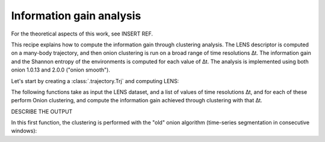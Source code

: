 Information gain analysis
=========================

For the theoretical aspects of this work, see INSERT REF.

This recipe explains how to compute the information gain through clustering 
analysis. The LENS descriptor is computed on a many-body trajectory, and then
onion clustering is run on a broad range of time resolutions ∆t. The
information gain and the Shannon entropy of the environments is computed for
each value of ∆t. The analysis is implemented using both onion 1.0.13 and
2.0.0 ("onion smooth").

Let's start by creating a :class:`.trajectory.Trj` and computing LENS:

.. testcode:: recipe3-test

    from pathlib import Path
    from dynsight.trajectory import Trj

    # Loading an example trajectory
    files_path = Path("../tests/systems/")
    trj = Trj.init_from_xtc(
        traj_file=files_path / "balls_7_nvt.xtc",
        topo_file=files_path / "balls_7_nvt.gro",
    )

    _, lens = trj.get_lens(r_cut=10.0)


The following functions take as input the LENS dataset, and a list of values
of time resolutions ∆t, and for each of these perform Onion clustering, and
compute the information gain achieved through clustering with that ∆t. 

DESCRIBE THE OUTPUT

In this first function, the clustering is performed with the "old" onion
algorithm (time-series segmentation in consecutive windows):

.. testcode:: recipe3-test

    delta_t_list = np.unique(np.geomspace(1, 1000, 20, dtype=int))

    def info_gain_with_onion(delta_t_list: np.ndarray | list[int]):
        n_clusters = np.zeros(delta_t_list.size)
        clusters_frac = []
        info_gain = np.zeros(delta_t_list.size)
        clusters_entr = []

        for i, delta_t in enumerate(delta_t_list):
            reshaped_data = dynsight.onion.helpers.reshape_from_nt(
                lens.dataset, delta_t
            )
            state_list, labels = dynsight.onion.onion_uni(reshaped_data)

            n_clusters[i] = len(state_list)
            tmp_frac = [0.0]
            for state in state_list:
                tmp_frac.append(state.perc)
            tmp_frac[0] = 1.0 - np.sum(tmp_frac)
            clusters_frac.append(tmp_frac)

            # and compute the information gain:
            info_gain_y[j], *_ = dynsight.analysis.compute_entropy_gain(
                reshaped_data, labels, n_bins=40
            )
        results.append(info_gain_y)

        # Or we can do clustering using both (x, y) variables:
        info_gain_xy = np.zeros(delta_t_list.size)
        tmp1_dataset = np.transpose(dataset, (2, 0, 1))
        for j, delta_t in enumerate(delta_t_list):
            reshaped_data = dynsight.onion.helpers.reshape_from_dnt(
                tmp1_dataset, delta_t
            )
            state_list, labels = dynsight.onion.onion_multi(reshaped_data)

            if j == example_delta_t:
                dynsight.onion.plot.plot_output_multi(
                    f"Example_{i}_2D.png",
                    tmp1_dataset,
                    state_list,
                    labels,
                    delta_t,
                )

            # and compute the information gain:
            # We need an array (n_samples, n_dims), and labels (n_samples,)
            n_sequences = int(n_frames / delta_t)
            long_labels = np.repeat(labels, delta_t)
            tmp = dataset[:, : n_sequences * delta_t, :]
            ds_reshaped = tmp.reshape((-1, n_dims))

            info_gain_xy[j], *_ = dynsight.analysis.compute_entropy_gain_multi(
                ds_reshaped, long_labels, n_bins=[40, 40]
            )
        # Need to multiply by two because it's 2 dimensional, and the output
        # of the info_gain functions is normalized by the log volume of the
        # phase space, which is 2D is doubled
        info_gain_xy *= 2
        results.append(info_gain_xy)
